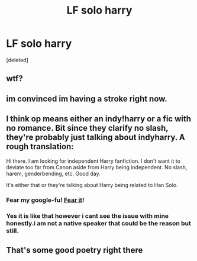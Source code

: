 #+TITLE: LF solo harry

* LF solo harry
:PROPERTIES:
:Score: 0
:DateUnix: 1496425546.0
:DateShort: 2017-Jun-02
:FlairText: Request
:END:
[deleted]


** wtf?
:PROPERTIES:
:Author: Quoba
:Score: 9
:DateUnix: 1496431815.0
:DateShort: 2017-Jun-03
:END:


** im convinced im having a stroke right now.
:PROPERTIES:
:Author: Swuuzy
:Score: 7
:DateUnix: 1496437845.0
:DateShort: 2017-Jun-03
:END:


** I think op means either an indy!harry or a fic with no romance. Bit since they clarify no slash, they're probably just talking about indyharry. A rough translation:

Hi there. I am looking for independent Harry fanfiction. I don't want it to deviate too far from Canon aside from Harry being independent. No slash, harem, genderbending, etc. Good day.

It's either that or they're talking about Harry being related to Han Solo.
:PROPERTIES:
:Author: difinity1
:Score: 4
:DateUnix: 1496452678.0
:DateShort: 2017-Jun-03
:END:

*** Fear my google-fu! [[https://m.fanfiction.net/s/7163140/3/False-Starts-Harry-Potter][Fear it]]!
:PROPERTIES:
:Author: darklooshkin
:Score: 2
:DateUnix: 1496467521.0
:DateShort: 2017-Jun-03
:END:


*** Yes it is like that however i cant see the issue with mine honestly.i am not a native speaker that could be the reason but still.
:PROPERTIES:
:Author: ferruleeffect
:Score: 1
:DateUnix: 1496469348.0
:DateShort: 2017-Jun-03
:END:


** That's some good poetry right there
:PROPERTIES:
:Author: heavy__rain
:Score: 1
:DateUnix: 1496432906.0
:DateShort: 2017-Jun-03
:END:
